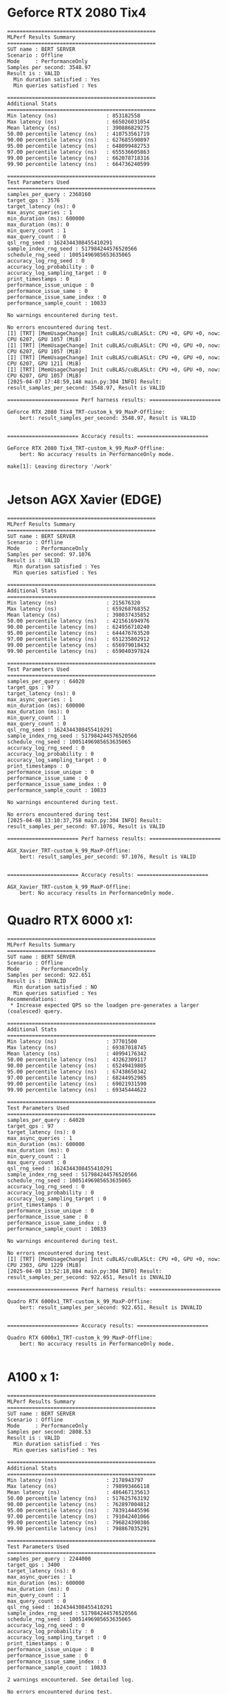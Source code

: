 * Geforce RTX 2080 Tix4
#+begin_example
================================================
MLPerf Results Summary
================================================
SUT name : BERT SERVER
Scenario : Offline
Mode     : PerformanceOnly
Samples per second: 3548.97
Result is : VALID
  Min duration satisfied : Yes
  Min queries satisfied : Yes

================================================
Additional Stats
================================================
Min latency (ns)                : 853182558
Max latency (ns)                : 665026031054
Mean latency (ns)               : 390886829275
50.00 percentile latency (ns)   : 410753561719
90.00 percentile latency (ns)   : 627685590897
95.00 percentile latency (ns)   : 648099482753
97.00 percentile latency (ns)   : 655536605863
99.00 percentile latency (ns)   : 662078718316
99.90 percentile latency (ns)   : 664736240599

================================================
Test Parameters Used
================================================
samples_per_query : 2360160
target_qps : 3576
target_latency (ns): 0
max_async_queries : 1
min_duration (ms): 600000
max_duration (ms): 0
min_query_count : 1
max_query_count : 0
qsl_rng_seed : 1624344308455410291
sample_index_rng_seed : 517984244576520566
schedule_rng_seed : 10051496985653635065
accuracy_log_rng_seed : 0
accuracy_log_probability : 0
accuracy_log_sampling_target : 0
print_timestamps : 0
performance_issue_unique : 0
performance_issue_same : 0
performance_issue_same_index : 0
performance_sample_count : 10833

No warnings encountered during test.

No errors encountered during test.
[I] [TRT] [MemUsageChange] Init cuBLAS/cuBLASLt: CPU +0, GPU +0, now: CPU 6207, GPU 1057 (MiB)
[I] [TRT] [MemUsageChange] Init cuBLAS/cuBLASLt: CPU +0, GPU +0, now: CPU 6207, GPU 1057 (MiB)
[I] [TRT] [MemUsageChange] Init cuBLAS/cuBLASLt: CPU +0, GPU +0, now: CPU 6207, GPU 1211 (MiB)
[I] [TRT] [MemUsageChange] Init cuBLAS/cuBLASLt: CPU +0, GPU +0, now: CPU 6207, GPU 1057 (MiB)
[2025-04-07 17:48:59,148 main.py:304 INFO] Result: result_samples_per_second: 3548.97, Result is VALID

======================= Perf harness results: =======================

GeForce RTX 2080 Tix4_TRT-custom_k_99_MaxP-Offline:
    bert: result_samples_per_second: 3548.97, Result is VALID


======================= Accuracy results: =======================

GeForce RTX 2080 Tix4_TRT-custom_k_99_MaxP-Offline:
    bert: No accuracy results in PerformanceOnly mode.

make[1]: Leaving directory '/work'

#+end_example
* Jetson AGX Xavier (EDGE)
#+begin_example
================================================
MLPerf Results Summary
================================================
SUT name : BERT SERVER
Scenario : Offline
Mode     : PerformanceOnly
Samples per second: 97.1076
Result is : VALID
  Min duration satisfied : Yes
  Min queries satisfied : Yes

================================================
Additional Stats
================================================
Min latency (ns)                : 215676320
Max latency (ns)                : 659268768352
Mean latency (ns)               : 398037435852
50.00 percentile latency (ns)   : 421561694976
90.00 percentile latency (ns)   : 624956710240
95.00 percentile latency (ns)   : 644476763520
97.00 percentile latency (ns)   : 651235802912
99.00 percentile latency (ns)   : 656979018432
99.90 percentile latency (ns)   : 659040397824

================================================
Test Parameters Used
================================================
samples_per_query : 64020
target_qps : 97
target_latency (ns): 0
max_async_queries : 1
min_duration (ms): 600000
max_duration (ms): 0
min_query_count : 1
max_query_count : 0
qsl_rng_seed : 1624344308455410291
sample_index_rng_seed : 517984244576520566
schedule_rng_seed : 10051496985653635065
accuracy_log_rng_seed : 0
accuracy_log_probability : 0
accuracy_log_sampling_target : 0
print_timestamps : 0
performance_issue_unique : 0
performance_issue_same : 0
performance_issue_same_index : 0
performance_sample_count : 10833

No warnings encountered during test.

No errors encountered during test.
[2025-04-08 13:10:37,758 main.py:304 INFO] Result: result_samples_per_second: 97.1076, Result is VALID

======================= Perf harness results: =======================

AGX_Xavier_TRT-custom_k_99_MaxP-Offline:
    bert: result_samples_per_second: 97.1076, Result is VALID


======================= Accuracy results: =======================

AGX_Xavier_TRT-custom_k_99_MaxP-Offline:
    bert: No accuracy results in PerformanceOnly mode.
#+end_example
* Quadro RTX 6000 x1:
#+begin_example
================================================
MLPerf Results Summary
================================================
SUT name : BERT SERVER
Scenario : Offline
Mode     : PerformanceOnly
Samples per second: 922.651
Result is : INVALID
  Min duration satisfied : NO
  Min queries satisfied : Yes
Recommendations:
 * Increase expected QPS so the loadgen pre-generates a larger (coalesced) query.

================================================
Additional Stats
================================================
Min latency (ns)                : 37701500
Max latency (ns)                : 69387018745
Mean latency (ns)               : 40994176342
50.00 percentile latency (ns)   : 43262309117
90.00 percentile latency (ns)   : 65249419805
95.00 percentile latency (ns)   : 67438650342
97.00 percentile latency (ns)   : 68244952985
99.00 percentile latency (ns)   : 69021931590
99.90 percentile latency (ns)   : 69345444622

================================================
Test Parameters Used
================================================
samples_per_query : 64020
target_qps : 97
target_latency (ns): 0
max_async_queries : 1
min_duration (ms): 600000
max_duration (ms): 0
min_query_count : 1
max_query_count : 0
qsl_rng_seed : 1624344308455410291
sample_index_rng_seed : 517984244576520566
schedule_rng_seed : 10051496985653635065
accuracy_log_rng_seed : 0
accuracy_log_probability : 0
accuracy_log_sampling_target : 0
print_timestamps : 0
performance_issue_unique : 0
performance_issue_same : 0
performance_issue_same_index : 0
performance_sample_count : 10833

No warnings encountered during test.

No errors encountered during test.
[I] [TRT] [MemUsageChange] Init cuBLAS/cuBLASLt: CPU +0, GPU +0, now: CPU 2303, GPU 1229 (MiB)
[2025-04-08 13:52:18,884 main.py:304 INFO] Result: result_samples_per_second: 922.651, Result is INVALID

======================= Perf harness results: =======================

Quadro RTX 6000x1_TRT-custom_k_99_MaxP-Offline:
    bert: result_samples_per_second: 922.651, Result is INVALID


======================= Accuracy results: =======================

Quadro RTX 6000x1_TRT-custom_k_99_MaxP-Offline:
    bert: No accuracy results in PerformanceOnly mode.

#+end_example
* A100 x 1:
#+begin_example
================================================
MLPerf Results Summary
================================================
SUT name : BERT SERVER
Scenario : Offline
Mode     : PerformanceOnly
Samples per second: 2808.53
Result is : VALID
  Min duration satisfied : Yes
  Min queries satisfied : Yes

================================================
Additional Stats
================================================
Min latency (ns)                : 2178943797
Max latency (ns)                : 798993466118
Mean latency (ns)               : 486467135613
50.00 percentile latency (ns)   : 517625763192
90.00 percentile latency (ns)   : 762897004812
95.00 percentile latency (ns)   : 783914445596
97.00 percentile latency (ns)   : 791042401066
99.00 percentile latency (ns)   : 796824390386
99.90 percentile latency (ns)   : 798867035291

================================================
Test Parameters Used
================================================
samples_per_query : 2244000
target_qps : 3400
target_latency (ns): 0
max_async_queries : 1
min_duration (ms): 600000
max_duration (ms): 0
min_query_count : 1
max_query_count : 0
qsl_rng_seed : 1624344308455410291
sample_index_rng_seed : 517984244576520566
schedule_rng_seed : 10051496985653635065
accuracy_log_rng_seed : 0
accuracy_log_probability : 0
accuracy_log_sampling_target : 0
print_timestamps : 0
performance_issue_unique : 0
performance_issue_same : 0
performance_issue_same_index : 0
performance_sample_count : 10833

2 warnings encountered. See detailed log.

No errors encountered during test.
[I] [TRT] [MemUsageChange] Init cuBLAS/cuBLASLt: CPU +0, GPU +0, now: CPU 4541, GPU 2276 (MiB)
[I] [TRT] [MemUsageChange] Init cuBLAS/cuBLASLt: CPU +0, GPU +0, now: CPU 4541, GPU 2276 (MiB)
[2025-04-10 14:44:54,231 main.py:304 INFO] Result: result_samples_per_second: 2808.53, Result is VALID

======================= Perf harness results: =======================

A100-PCIex1_TRT-custom_k_99_MaxP-Offline:
    bert: result_samples_per_second: 2808.53, Result is VALID


======================= Accuracy results: =======================

A100-PCIex1_TRT-custom_k_99_MaxP-Offline:
    bert: No accuracy results in PerformanceOnly mode.
#+end_example
